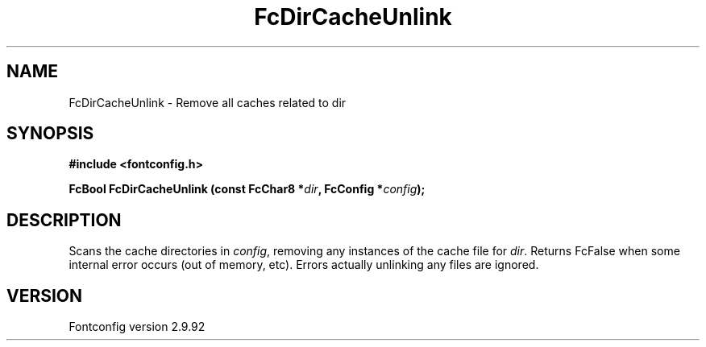 .\" auto-generated by docbook2man-spec from docbook-utils package
.TH "FcDirCacheUnlink" "3" "25 6月 2012" "" ""
.SH NAME
FcDirCacheUnlink \- Remove all caches related to dir
.SH SYNOPSIS
.nf
\fB#include <fontconfig.h>
.sp
FcBool FcDirCacheUnlink (const FcChar8 *\fIdir\fB, FcConfig *\fIconfig\fB);
.fi\fR
.SH "DESCRIPTION"
.PP
Scans the cache directories in \fIconfig\fR, removing any
instances of the cache file for \fIdir\fR\&. Returns FcFalse
when some internal error occurs (out of memory, etc). Errors actually
unlinking any files are ignored.
.SH "VERSION"
.PP
Fontconfig version 2.9.92
